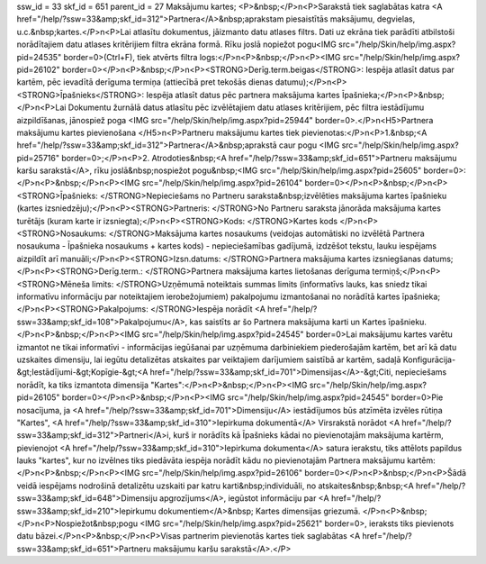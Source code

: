 ssw_id = 33skf_id = 651parent_id = 27Maksājumu kartes;<P>&nbsp;</P>\n<P>Sarakstā tiek saglabātas katra <A href="/help/?ssw=33&amp;skf_id=312">Partnera</A>&nbsp;aprakstam piesaistītās maksājumu, degvielas, u.c.&nbsp;kartes.</P>\n<P>Lai atlasītu dokumentus, jāizmanto datu atlases filtrs. Dati uz ekrāna tiek parādīti atbilstoši norādītajiem datu atlases kritērijiem filtra ekrāna formā. Rīku joslā nopiežot pogu<IMG src="/help/Skin/help/img.aspx?pid=24535" border=0>(Ctrl+F), tiek atvērts filtra logs:</P>\n<P>&nbsp;</P>\n<P><IMG src="/help/Skin/help/img.aspx?pid=26102" border=0></P>\n<P>&nbsp;</P>\n<P><STRONG>Derīg.term.beigas</STRONG>: Iespēja atlasīt datus par kartēm, pēc ievadītā derīguma termiņa (attiecībā pret tekošās dienas datumu);</P>\n<P><STRONG>Īpašnieks</STRONG>: Iespēja atlasīt datus pēc partnera maksājuma kartes Īpašnieka;</P>\n<P>&nbsp;</P>\n<P>Lai Dokumentu žurnālā datus atlasītu pēc izvēlētajiem datu atlases kritērijiem, pēc filtra iestādījumu aizpildīšanas, jānospiež poga <IMG src="/help/Skin/help/img.aspx?pid=25944" border=0>.</P>\n<H5>Partnera maksājumu kartes pievienošana </H5>\n<P>Partneru maksājumu kartes tiek pievienotas:</P>\n<P>1.&nbsp;<A href="/help/?ssw=33&amp;skf_id=312">Partnera</A>&nbsp;aprakstā caur pogu <IMG src="/help/Skin/help/img.aspx?pid=25716" border=0>;</P>\n<P>2. Atrodoties&nbsp;<A href="/help/?ssw=33&amp;skf_id=651">Partneru maksājumu karšu sarakstā</A>, rīku joslā&nbsp;nospiežot pogu&nbsp;<IMG src="/help/Skin/help/img.aspx?pid=25605" border=0>:</P>\n<P>&nbsp;</P>\n<P><IMG src="/help/Skin/help/img.aspx?pid=26104" border=0></P>\n<P>&nbsp;</P>\n<P><STRONG>Īpašnieks: </STRONG>Nepieciešams no Partneru saraksta&nbsp;izvēlēties maksājuma kartes īpašnieku (kartes izsniedzēju);</P>\n<P><STRONG>Partneris: </STRONG>No Partneru saraksta jānorāda maksājuma kartes turētājs (kuram karte ir izsniegta);</P>\n<P><STRONG>Kods: </STRONG>Kartes kods </P>\n<P><STRONG>Nosaukums: </STRONG>Maksājuma kartes nosaukums (veidojas automātiski no izvēlētā Partnera nosaukuma - Īpašnieka nosaukums + kartes kods) - nepieciešamības gadījumā, izdzēšot tekstu, lauku iespējams aizpildīt arī manuāli;</P>\n<P><STRONG>Izsn.datums: </STRONG>Partnera maksājuma kartes izsniegšanas datums;</P>\n<P><STRONG>Derīg.term.: </STRONG>Partnera maksājuma kartes lietošanas derīguma termiņš;</P>\n<P><STRONG>Mēneša limits: </STRONG>Uzņēmumā noteiktais summas limits (informatīvs lauks, kas sniedz tikai informatīvu informāciju par noteiktajiem ierobežojumiem) pakalpojumu izmantošanai no norādītā kartes īpašnieka;</P>\n<P><STRONG>Pakalpojums: </STRONG>Iespēja norādīt <A href="/help/?ssw=33&amp;skf_id=108">Pakalpojumu</A>, kas saistīts ar šo Partnera maksājuma karti un Kartes īpašnieku.</P>\n<P>&nbsp;</P>\n<P><IMG src="/help/Skin/help/img.aspx?pid=24545" border=0>Lai maksājumu kartes varētu izmantot ne tikai informatīvi - informācijas iegūšanai par uzņēmuma darbiniekiem piederošajām kartēm, bet arī kā datu uzskaites dimensiju, lai iegūtu detalizētas atskaites par veiktajiem darījumiem saistībā ar kartēm, sadaļā Konfigurācija-&gt;Iestādījumi-&gt;Kopīgie-&gt;<A href="/help/?ssw=33&amp;skf_id=701">Dimensijas</A>-&gt;Citi, nepieciešams norādīt, ka tiks izmantota dimensija "Kartes":</P>\n<P>&nbsp;</P>\n<P><IMG src="/help/Skin/help/img.aspx?pid=26105" border=0></P>\n<P>&nbsp;</P>\n<P><IMG src="/help/Skin/help/img.aspx?pid=24545" border=0>Pie nosacījuma, ja <A href="/help/?ssw=33&amp;skf_id=701">Dimensiju</A> iestādījumos būs atzīmēta izvēles rūtiņa "Kartes", <A href="/help/?ssw=33&amp;skf_id=310">Iepirkuma dokumentā</A> Virsrakstā norādot <A href="/help/?ssw=33&amp;skf_id=312">Partneri</A>i, kurš ir norādīts kā Īpašnieks kādai no pievienotajām maksājuma kartērm, pievienojot <A href="/help/?ssw=33&amp;skf_id=310">Iepirkuma dokumenta</A> satura ierakstu, tiks attēlots papildus lauks "kartes", kur no izvēlnes tiks piedāvāta iespēja norādīt kādu no pievienotajām Partnera maksājumu kartēm:</P>\n<P>&nbsp;</P>\n<P><IMG src="/help/Skin/help/img.aspx?pid=26106" border=0></P>\n<P>&nbsp;</P>\n<P>Šādā veidā iespējams nodrošinā detalizētu uzskaiti par katru karti&nbsp;individuāli, no atskaites&nbsp;&nbsp;<A href="/help/?ssw=33&amp;skf_id=648">Dimensiju apgrozījums</A>, iegūstot informāciju par <A href="/help/?ssw=33&amp;skf_id=210">Iepirkumu dokumentiem</A>&nbsp; Kartes dimensijas griezumā. </P>\n<P>&nbsp;</P>\n<P>Nospiežot&nbsp;pogu <IMG src="/help/Skin/help/img.aspx?pid=25621" border=0>, ieraksts tiks pievienots datu bāzei.</P>\n<P>&nbsp;</P>\n<P>Visas partnerim pievienotās kartes tiek saglabātas <A href="/help/?ssw=33&amp;skf_id=651">Partneru maksājumu karšu sarakstā</A>.</P>